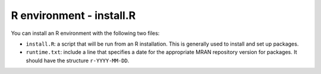 R environment - install.R
-------------------------

You can install an R environment with the following two files:

* ``install.R``: a script that will be run from an R installation. This is
  generally used to install and set up packages.
* ``runtime.txt``: include a line that specifies a date for the appropriate
  MRAN repository version for packages. It should have the structure
  ``r-YYYY-MM-DD``.
